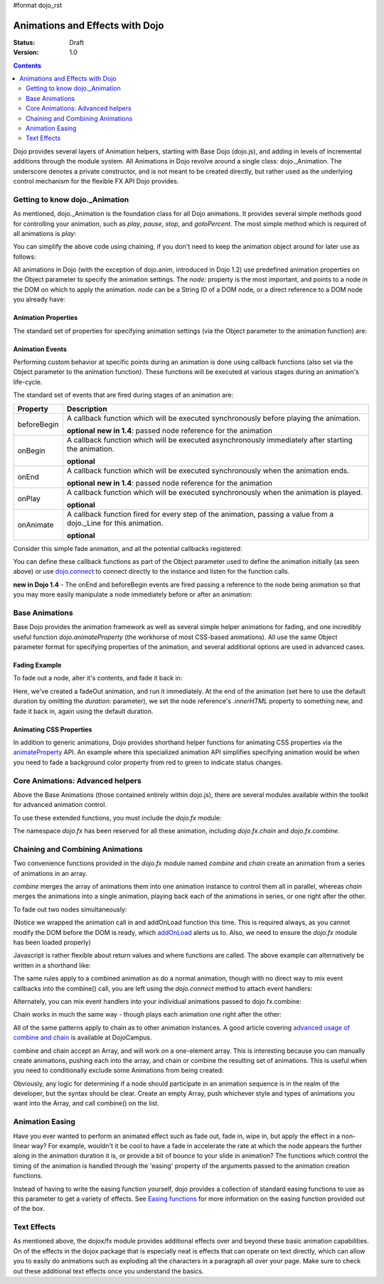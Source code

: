#format dojo_rst

Animations and Effects with Dojo
================================

:Status: Draft
:Version: 1.0

.. contents::
   :depth: 2

Dojo provides several layers of Animation helpers, starting with Base Dojo (dojo.js), and adding in levels of incremental additions through the module system. All Animations in Dojo revolve around a single class: dojo._Animation. The underscore denotes a private constructor, and is not meant to be created directly, but rather used as the underlying control mechanism for the flexible FX API Dojo provides.


===============================
Getting to know dojo._Animation
===============================

As mentioned, dojo._Animation is the foundation class for all Dojo animations. It provides several simple methods good for controlling your animation, such as `play`, `pause`, `stop`, and `gotoPercent`. The most simple method which is required of all animations is `play`:

.. code-block :: javascript
	:linenos:
	
	var animation = dojo.fadeOut({ // returns a dojo._Animation 
		// this is an Object containing properties used to define the animation
		node:"aStringId"
	});
	// call play() on the returned _Animation instance:
	animation.play();
	
You can simplify the above code using chaining, if you don't need to keep the animation object around for later use as follows:

.. code-block :: javascript
	:linenos:
	
	dojo.fadeOut({ node:"someId" }).play();
	
All animations in Dojo (with the exception of dojo.anim, introduced in Dojo 1.2) use predefined animation properties on the Object parameter to specify the animation settings. The `node:` property is the most important, and points to a node in the DOM on which to apply the animation. `node` can be a String ID of a DOM node, or a direct reference to a DOM node you already have:

.. code-block :: javascript
	:linenos:
		
	var target = dojo.byId("someId").parentNode;
	dojo.fadeOut({ node: target }).play();

Animation Properties
--------------------

The standard set of properties for specifying animation settings (via the Object parameter to the animation function) are:

+-------------------------------+--------------------------------------------------------------------------------------------+
|**Property**                   |**Description**                                                                             |
+-------------------------------+--------------------------------------------------------------------------------------------+
| node                          |The domNode reference or string id of a node to apply the animation effects to.             |
|                               |                                                                                            |
|                               |**required**                                                                                |
+-------------------------------+--------------------------------------------------------------------------------------------+
| delay                         |Delay, in milliseconds, before the animation starts.  The default is 0ms.                   |
|                               |                                                                                            |
|                               |**optional**                                                                                |
+-------------------------------+--------------------------------------------------------------------------------------------+
| duration                      |How long, in milliseconds, the animation will run.  The default is 350 milliseconds         |
|                               |(.35 seconds)                                                                             |
|                               |                                                                                            |
|                               |**optional**                                                                                |
+-------------------------------+--------------------------------------------------------------------------------------------+
| easing                        |An easing (timing) function to apply to the effect, such as exponential curve, bounce,      |
|                               |etc.  Dojo provides a number of easing functions in module                                  |
|                               |`dojo.fx.easing <dojo/fx/easing>`_                                                          |
|                               |                                                                                            |
|                               |**optional**                                                                                |
+-------------------------------+--------------------------------------------------------------------------------------------+
| rate                          |By default dojo runs its animations with 50 frames/second. This can be too fast in certain |
|                               |scenarios when want the whole animation to run a lot slower. To change the framerate you use|
|                               |the rate property which defines the pause/delay between each frame. Ex. if you want 5 frames|
|                               |per second you should specify a rate of 200 (miliseconds between each frame)                |
|                               |                                                                                            |
|                               |**optional**                                                                                |
+-------------------------------+--------------------------------------------------------------------------------------------+
| repeat                        |How many times the animation will be played.  Default: 0.                                   |
|                               |                                                                                            |
|                               |**optional**                                                                                |
+-------------------------------+--------------------------------------------------------------------------------------------+
| curve                         |An array two values, or an instance of a `dojo._Line`. Used as the start and end points for |
|                               |a given animation. Typically not used directly by end-users, though allows usage of the     |
|                               |Animation class outside of Node effects                                                     |
+-------------------------------+--------------------------------------------------------------------------------------------+

Animation Events
----------------

Performing custom behavior at specific points during an animation is done using callback functions (also set via the Object parameter to the animation function).  These functions will be executed at various stages during an animation's life-cycle. 

The standard set of events that are fired during stages of an animation are:

+-------------------------------+--------------------------------------------------------------------------------------------+
+**Property**                   |**Description**                                                                             |
+-------------------------------+--------------------------------------------------------------------------------------------+
| beforeBegin                   |A callback function which will be executed synchronously before playing the animation.      |
|                               |                                                                                            |
|                               |**optional** **new in 1.4**: passed node reference for the animation                        |
+-------------------------------+--------------------------------------------------------------------------------------------+
| onBegin                       |A callback function which will be executed asynchronously immediately after starting the    |
|                               |animation.                                                                                  |
|                               |                                                                                            |
|                               |**optional**                                                                                |
+-------------------------------+--------------------------------------------------------------------------------------------+
| onEnd                         |A callback function which will be executed synchronously when the animation ends.           |
|                               |                                                                                            |
|                               |**optional**  **new in 1.4**: passed node reference for the animation                       |
+-------------------------------+--------------------------------------------------------------------------------------------+
| onPlay                        |A callback function which will be executed synchronously when the animation is played.      |
|                               |                                                                                            |
|                               |**optional**                                                                                |
+-------------------------------+--------------------------------------------------------------------------------------------+
| onAnimate                     |A callback function fired for every step of the animation, passing                          |
|                               |a value from a dojo._Line for this animation.                                               |
|                               |                                                                                            |
|                               |**optional**                                                                                |
+-------------------------------+--------------------------------------------------------------------------------------------+

Consider this simple fade animation, and all the potential callbacks registered:

.. code-block :: javascript
  :linenos:

  dojo.fadeOut({ 

	// some node, by id to animate:
	node:"someId",
	
	beforeBegin: function(){
		// executed synchronously before playing
	},
	onBegin: function(){
		// executed asynchronously immediately after starting
	},
	onEnd: function(){
	 	// executed when the animation is done
	},
	onPlay: function(){
		// executed when the animation is played
	},
	onAnimate: function(values){
		// fired for every step of the animation, passing
		// a value from a dojo._Line for this animation
	}

  }).play();

You can define these callback functions as part of the Object parameter used to define the animation initially (as seen above) or use `dojo.connect <dojo/connect>`_ to connect directly to the instance and listen for the function calls.

.. code-block :: javascript
	:linenos:
	
	var animation = dojo.fadeOut({ node:"someNodebyId" });
	dojo.connect(animation, "onEnd", function(){
	 	// connect externally to this animation instance's onEnd function
	});
	animation.play(); // start it up

**new in Dojo 1.4** - The onEnd and beforeBegin events are fired passing a reference to the node being animation so that you may more easily manipulate a node immediately before or after an animation:

.. code-block :: javascript
    :linenos:

    dojo.fadeOut({
        node:"foo",
        onEnd: function(n){
             n.innerHTML = "";
        },
        beforeBegin: function(n){
             n.innerHTML = "Bye!";
        }
    }).play();


===============	
Base Animations
===============

Base Dojo provides the animation framework as well as several simple helper animations for fading, and one incredibly useful function `dojo.animateProperty` (the workhorse of most CSS-based animations). All use the same Object parameter format for specifying properties of the animation, and several additional options are used in advanced cases. 

Fading Example
--------------

To fade out a node, alter it's contents, and fade it back in:

.. code-block :: javascript
	:linenos:
	
	var node = dojo.byId("someId");
	dojo.fadeOut({
		node: node,
		onEnd: function(){
			node.innerHTML = "<p>Like magic!</p>"
			dojo.fadeIn({
				node: node
			}).play()
		}
	}).play();

Here, we've created a fadeOut animation, and run it immediately. At the end of the animation (set here to use the default duration by omitting the `duration:` parameter), we set the node reference's `.innerHTML` property to something new, and fade it back in, again using the default duration. 

Animating CSS Properties
------------------------

In addition to generic animations, Dojo provides shorthand helper functions for animating CSS properties via the `animateProperty <dojo/animateProperty>`_ API. An example where this specialized animation API simplifies specifying animation would be when you need to fade a background color property from red to green to indicate status changes.

=================================
Core Animations: Advanced helpers
=================================

Above the Base Animations (those contained entirely within dojo.js), there are several modules 
available within the toolkit for advanced animation control. 

To use these extended functions, you must include the `dojo.fx` module:

.. code-block :: javascript
	:linenos:
	
	dojo.require("dojo.fx");

The namespace `dojo.fx` has been reserved for all these animation, including `dojo.fx.chain` and `dojo.fx.combine`. 


=================================
Chaining and Combining Animations
=================================

Two convenience functions provided in the `dojo.fx` module named `combine` and `chain` create an animation from a series of animations in an array. 

`combine` merges the array of animations them into one animation instance to control them all in parallel, whereas `chain` merges the animations into a single animation, playing back each of the animations in series, or one right after the other.

To fade out two nodes simultaneously:

.. code-block :: javascript
	:linenos:
	
	dojo.require("dojo.fx");
	dojo.addOnLoad(function(){
		// create two animations
		var anim1 = dojo.fadeOut({ node: "someId" });
		var anim2 = dojo.fadeOut({ node: "someOtherId" });
		// and play them at the same moment
		dojo.fx.combine([anim1, anim2]).play();
	});

(Notice we wrapped the animation call in and addOnLoad function this time. This is required always, as you cannot modify the DOM before the DOM is ready, which `addOnLoad <dojo/addOnLoad>`_ alerts us to. Also, we need to ensure the `dojo.fx` module has been loaded properly)

Javascript is rather flexible about return values and where functions are called. The above example can alternatively be written in a shorthand like:

.. code-block :: javascript
	:linenos:

	dojo.require("dojo.fx");
	dojo.addOnLoad(function(){
		// create and play two fade animations at the same moment
		dojo.fx.combine([
			dojo.fadeOut({ node: "someId" }),
			dojo.fadeOut({ node: "someOtherId" })
		]).play();
	});

The same rules apply to a combined animation as do a normal animation, though with no direct way to mix event callbacks into the combine() call, you are left using the `dojo.connect` method to attach event handlers:

.. code-block :: javascript
	:linenos:
	
	var anim = dojo.fx.combine([
		dojo.fadeOut({ node: "id", duration:1000 }),
		dojo.fadeIn({ node: "otherId", duration:2000 })
	]);
	dojo.connect(anim, "onEnd", function(){
		// fired after the full 2000ms
	});

Alternately, you can mix event handlers into your individual animations passed to dojo.fx.combine:

.. code-block :: javascript
	:linenos:
	
	var animA = dojo.fadeOut({
		node:"someNode",
		duration: 500,
		onEnd: function(){
			// fired after 500ms
		}
	});
	var animB = dojo.fadeIn({ node:"otherNode" });
	dojo.fx.combine([animA, animB]).play();

Chain works in much the same way - though plays each animation one right after the other:

.. code-block :: javascript
	:linenos:
	
	dojo.fx.chain([
		dojo.fadeIn({ node: "foo" }), 
		dojo.fadeIn({ node: "bar" })
	]).play();

All of the same patterns apply to chain as to other animation instances. A good article covering `advanced usage of combine and chain <http://dojocampus.org/content/2008/04/11/staggering-animations/>`_ is available at DojoCampus. 

combine and chain accept an Array, and will work on a one-element array. This is interesting because you can manually create animations, pushing each into the array, and chain or combine the resulting set of animations. This is useful when you need to conditionally exclude some Animations from being created:

.. code-block :: javascript
	:linenos:
	
	// create the array
	var anims = [];
	// simulated condition, an array of id's:
	dojo.forEach(["one", "two", "three"], function(id){
		if(id !== "two"){
			// only animate id="one" and id="three"
			anims.push(dojo.fadeOut({ node: id }));
		}
	});
	// combine and play any available animations waiting
	dojo.fx.combine(anims).play();

Obviously, any logic for determining if a node should participate in an animation sequence is in the realm of the developer, but the syntax should be clear. Create an empty Array, push whichever style and types of animations you want into the Array, and call combine() on the list. 


================
Animation Easing
================

Have you ever wanted to perform an animated effect such as fade out, fade in, wipe in, but apply the effect in a non-linear way? For example, wouldn't it be cool to have a fade in accelerate the rate at which the node appears the further along in the animation duration it is, or provide a bit of bounce to your slide in animation? The functions which control the timing of the animation is handled through the 'easing' property of the arguments passed to the animation creation functions.

Instead of having to write the easing function yourself, dojo provides a collection of standard easing functions to use as this parameter to get a variety of effects.  See `Easing functions <dojo/fx/easing>`_ for more information on the easing function provided out of the box.

============
Text Effects
============

As mentioned above, the dojox/fx module provides additional effects over and beyond these basic animation capabilities.  On of the effects in the dojox package that is especially neat is effects that can operate on text directly, which can allow you to easily do animations such as exploding all the characters in a paragraph all over your page.  Make sure to check out these additional text effects once you understand the basics.
